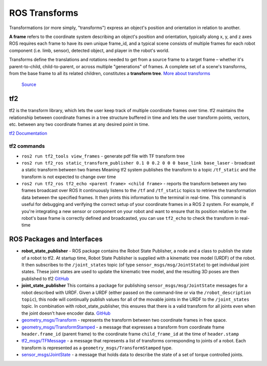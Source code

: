 ==============
ROS Transforms
==============
Transformations (or more simply, "transforms") express an object's position and orientation in relation to another.

**A frame** refers to the coordinate system describing an object's position and orientation, typically along x, y, and z axes  
ROS requires each frame to have its own unique frame_id, and a typical scene consists of multiple frames for each  
robot component (i.e. limb, sensor), detected object, and player in the robot's world.

Transforms define the translations and rotations needed to get from a source frame to a target frame – whether it's  
parent-to-child, child-to-parent, or across multiple "generations" of frames. A complete set of a scene's transforms,  
from the base frame to all its related children, constitutes a **transform tree**.  
`More about transforms <https://foxglove.dev/blog/understanding-ros-transforms>`_

.. figure:: images/transforms.png 
   :width: 450px
   :alt: ROS transforms

   `Source <https://foxglove.dev/blog/understanding-ros-transforms>`_

tf2
===
tf2 is the transform library, which lets the user keep track of multiple coordinate frames over time. tf2 maintains the  
relationship between coordinate frames in a tree structure buffered in time and lets the user transform points, vectors,   
etc. between any two coordinate frames at any desired point in time.  \

`tf2 Documentation <https://docs.ros.org/en/rolling/Concepts/Intermediate/About-Tf2.html>`_

.. figure:: images/amr_tf2.png 
   :width: 450px
   :alt: AMR tf2

tf2 commands
------------ 

* ``ros2 run tf2_tools view_frames`` - generate pdf file with TF transform tree
* ``ros2 run tf2_ros static_transform_publisher 0.1 0 0.2 0 0 0 base_link base_laser`` - broadcast a static transform between two frames
  Meaning tf2 system publishes the transform to a topic ``/tf_static`` and the transform is not expected to change over time
* ``ros2 run tf2_ros tf2_echo <parent frame> <child frame>`` - reports the transform between any two frames broadcast over ROS
  It continuously listens to the ``/tf`` and ``/tf_static`` topics to retrieve the transformation data between the specified frames. 
  It then prints this information to the terminal in real-time.
  This command is useful for debugging and verifying the correct setup of your coordinate frames in a ROS 2 system. For example, 
  if you're integrating a new sensor or component on your robot and want to ensure that its position relative to the robot's base 
  frame is correctly defined and broadcasted, you can use ``tf2_echo`` to check the transform in real-time


ROS Packages and Interfaces
===========================

* **robot_state_publisher** - ROS package contains the Robot State Publisher, a node and a class to publish the state of a robot to tf2. 
  At startup time, Robot State Publisher is supplied with a kinematic tree model (URDF) of the robot. It then subscribes to the 
  ``/joint_states`` topic (of type ``sensor_msgs/msg/JointState``) to get individual joint states. 
  These joint states are used to update the kinematic tree model, and the resulting 3D poses are then published to tf2
  `GitHub <https://github.com/ros/robot_state_publisher/tree/rolling>`_

* **joint_state_publisher** This contains a package for publishing ``sensor_msgs/msg/JointState`` messages for a robot described with URDF. 
  Given a URDF (either passed on the command-line or via the ``/robot_description topic``), this node will continually publish values for 
  all of the movable joints in the URDF to the ``/joint_states`` topic. In combination with robot_state_publisher, this ensures that there 
  is a valid transform for all joints even when the joint doesn't have encoder data.
  `GitHub <https://github.com/ros/joint_state_publisher/tree/ros2>`_

* `geometry_msgs/Transform <https://docs.ros.org/en/latest/api/geometry_msgs/html/msg/Transform.html>`_ - represents the transform between 
  two coordinate frames in free space.

* `geometry_msgs/TransformStamped <https://docs.ros.org/en/latest/api/geometry_msgs/html/msg/TransformStamped.html>`_  - a message that
  expresses a transform from coordinate frame ``header.frame_id`` (parent frame)  to the coordinate frame ``child_frame_id`` 
  at the time of ``header.stamp``

* `tf2_msgs/TFMessage <https://docs.ros.org/en/latest/api/tf2_msgs/html/msg/TFMessage.html>`_ - a message that represents a list of 
  transforms corresponding to joints of a robot. Each transform is represented as a ``geometry_msgs/TransformStamped`` type.

* `sensor_msgs/JointState <https://docs.ros.org/en/latest/api/sensor_msgs/html/msg/JointState.html>`_ - a message that holds data to describe 
  the state of a set of torque controlled joints.